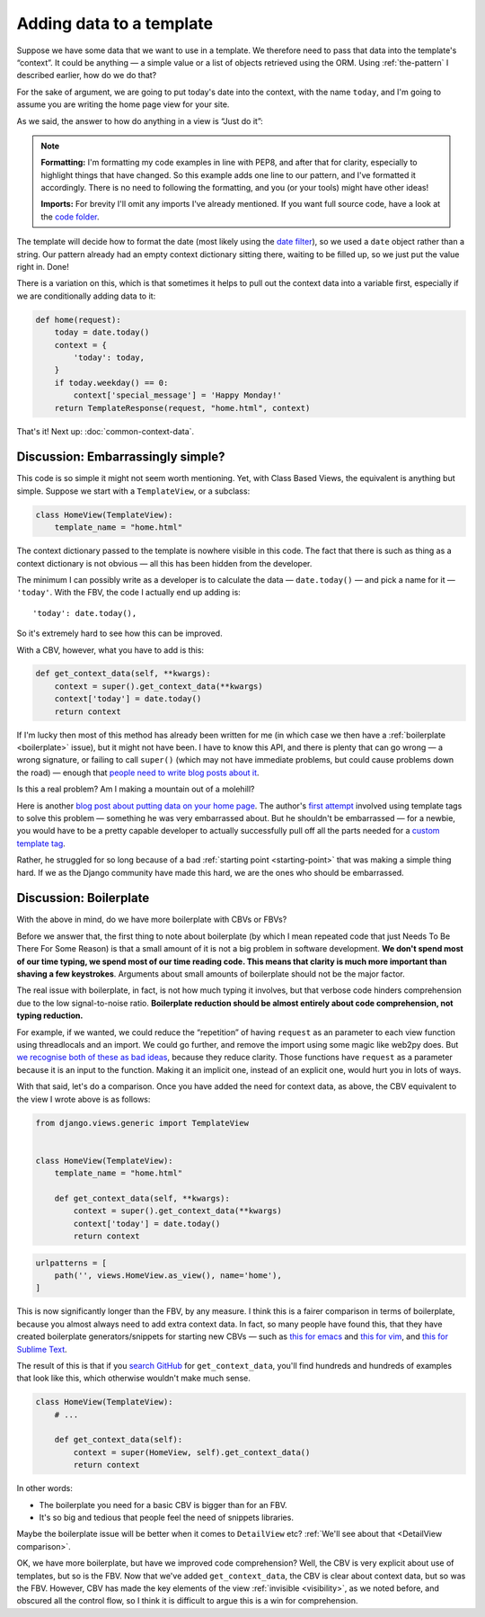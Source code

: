 Adding data to a template
=========================

Suppose we have some data that we want to use in a template. We therefore need
to pass that data into the template's “context”. It could be anything — a simple
value or a list of objects retrieved using the ORM. Using :ref:`the-pattern` I
described earlier, how do we do that?

For the sake of argument, we are going to put today's date into the context,
with the name ``today``, and I'm going to assume you are writing the home page
view for your site.

As we said, the answer to how do anything in a view is “Just do it”:

.. code-block:: python
   :emphasize-lines: 5

   from datetime import date

   def home(request):
       return TemplateResponse(request, "home.html", {
           'today': date.today(),   # This is the line you add
       })


.. note::

   **Formatting:** I'm formatting my code examples in line with PEP8, and after
   that for clarity, especially to highlight things that have changed. So this
   example adds one line to our pattern, and I've formatted it accordingly.
   There is no need to following the formatting, and you (or your tools) might
   have other ideas!

   **Imports:** For brevity I'll omit any imports I've already mentioned. If you
   want full source code, have a look at the `code folder
   <https://github.com/spookylukey/django-views-the-right-way/tree/master/code>`_.

The template will decide how to format the date (most likely using the `date
filter <https://docs.djangoproject.com/en/stable/ref/templates/builtins/#date>`_),
so we used a ``date`` object rather than a string. Our pattern already had an
empty context dictionary sitting there, waiting to be filled up, so we just put
the value right in. Done!

There is a variation on this, which is that sometimes it helps to pull out the context
data into a variable first, especially if we are conditionally adding data to
it:

.. code-block:: python

   def home(request):
       today = date.today()
       context = {
           'today': today,
       }
       if today.weekday() == 0:
           context['special_message'] = 'Happy Monday!'
       return TemplateResponse(request, "home.html", context)

That's it! Next up: :doc:`common-context-data`.


Discussion: Embarrassingly simple?
----------------------------------

This code is so simple it might not seem worth mentioning. Yet, with Class Based
Views, the equivalent is anything but simple. Suppose we start with a
``TemplateView``, or a subclass:

.. code-block:: python

   class HomeView(TemplateView):
       template_name = "home.html"


The context dictionary passed to the template is nowhere visible in this code.
The fact that there is such as thing as a context dictionary is not obvious —
all this has been hidden from the developer.

The minimum I can possibly write as a developer is to calculate the data
— ``date.today()`` — and pick a name for it — ``'today'``. With the FBV, the code
I actually end up adding is::

      'today': date.today(),

So it's extremely hard to see how this can be improved.

With a CBV, however, what you have to add is this:

.. code-block:: python

       def get_context_data(self, **kwargs):
           context = super().get_context_data(**kwargs)
           context['today'] = date.today()
           return context

If I'm lucky then most of this method has already been written for me (in which
case we then have a :ref:`boilerplate <boilerplate>` issue), but it might not
have been. I have to know this API, and there is plenty that can go wrong — a
wrong signature, or failing to call ``super()`` (which may not have immediate
problems, but could cause problems down the road) — enough that `people need to
write blog posts about it <https://vsupalov.com/pass-context-to-django-cbv/>`_.

Is this a real problem? Am I making a mountain out of a molehill?

Here is another `blog post about putting data on your home page
<https://rasulkireev.com/django-get-context-data>`_. The author's `first attempt
<https://twitter.com/rasulkireev/status/1230974745644060678>`_ involved using
template tags to solve this problem — something he was very embarrassed about.
But he shouldn't be embarrassed — for a newbie, you would have to be a pretty
capable developer to actually successfully pull off all the parts needed for a
`custom template tag
<https://docs.djangoproject.com/en/stable/howto/custom-template-tags/>`_.

Rather, he struggled for so long because of a bad :ref:`starting point
<starting-point>` that was making a simple thing hard. If we as the Django
community have made this hard, we are the ones who should be embarrassed.


.. _boilerplate:

Discussion: Boilerplate
-----------------------

With the above in mind, do we have more boilerplate with CBVs or FBVs?

Before we answer that, the first thing to note about boilerplate (by which I
mean repeated code that just Needs To Be There For Some Reason) is that a small
amount of it is not a big problem in software development. **We don't spend most
of our time typing, we spend most of our time reading code. This means that
clarity is much more important than shaving a few keystrokes**. Arguments about
small amounts of boilerplate should not be the major factor.

The real issue with boilerplate, in fact, is not how much typing it involves,
but that verbose code hinders comprehension due to the low signal-to-noise
ratio. **Boilerplate reduction should be almost entirely about code
comprehension, not typing reduction.**

For example, if we wanted, we could reduce the “repetition” of having
``request`` as an parameter to each view function using threadlocals and an
import. We could go further, and remove the import using some magic like web2py
does. But `we recognise both of these as bad ideas
<https://youtu.be/S0No2zSJmks?t=1716>`_, because they reduce clarity. Those
functions have ``request`` as a parameter because it is an input to the
function. Making it an implicit one, instead of an explicit one, would hurt you
in lots of ways.

With that said, let's do a comparison. Once you have added the need for context
data, as above, the CBV equivalent to the view I wrote above is as follows:

.. code-block:: python

   from django.views.generic import TemplateView


   class HomeView(TemplateView):
       template_name = "home.html"

       def get_context_data(self, **kwargs):
           context = super().get_context_data(**kwargs)
           context['today'] = date.today()
           return context


.. code-block:: python

   urlpatterns = [
       path('', views.HomeView.as_view(), name='home'),
   ]


This is now significantly longer than the FBV, by any measure. I think this is a
fairer comparison in terms of boilerplate, because you almost always need to add
extra context data. In fact, so many people have found this, that they have
created boilerplate generators/snippets for starting new CBVs — such as `this
for emacs
<https://github.com/pashinin/emacsd/blob/c8e50e6bb573641f3ffd454236215ea59e4eca13/snippets/python-mode/class>`_
and `this for vim
<https://github.com/honza/vim-snippets/blob/087d3e7c72912baeb6b1d7ba626e61d50092c848/UltiSnips/django.snippets#L357>`_,
and `this for Sublime Text
<https://github.com/mvdwaeter/dotfiles/blob/60673ae395bf493fd5fa6addeceac662218e1703/osx/Sublime%20Text/get_context_data.sublime-snippet>`_.

The result of this is that if you `search GitHub
<https://github.com/search?q=get_context_data&type=Code>`_ for
``get_context_data``, you'll find hundreds and hundreds of examples that look
like this, which otherwise wouldn't make much sense.

.. code-block:: python

   class HomeView(TemplateView):
       # ...

       def get_context_data(self):
           context = super(HomeView, self).get_context_data()
           return context

In other words:

* The boilerplate you need for a basic CBV is bigger than for an FBV.
* It's so big and tedious that people feel the need of snippets libraries.

Maybe the boilerplate issue will be better when it comes to ``DetailView`` etc?
:ref:`We'll see about that <DetailView comparison>`.

OK, we have more boilerplate, but have we improved code comprehension? Well, the
CBV is very explicit about use of templates, but so is the FBV. Now that we've
added ``get_context_data``, the CBV is clear about context data, but so was the
FBV. However, CBV has made the key elements of the view :ref:`invisible
<visibility>`, as we noted before, and obscured all the control flow, so I think
it is difficult to argue this is a win for comprehension.




